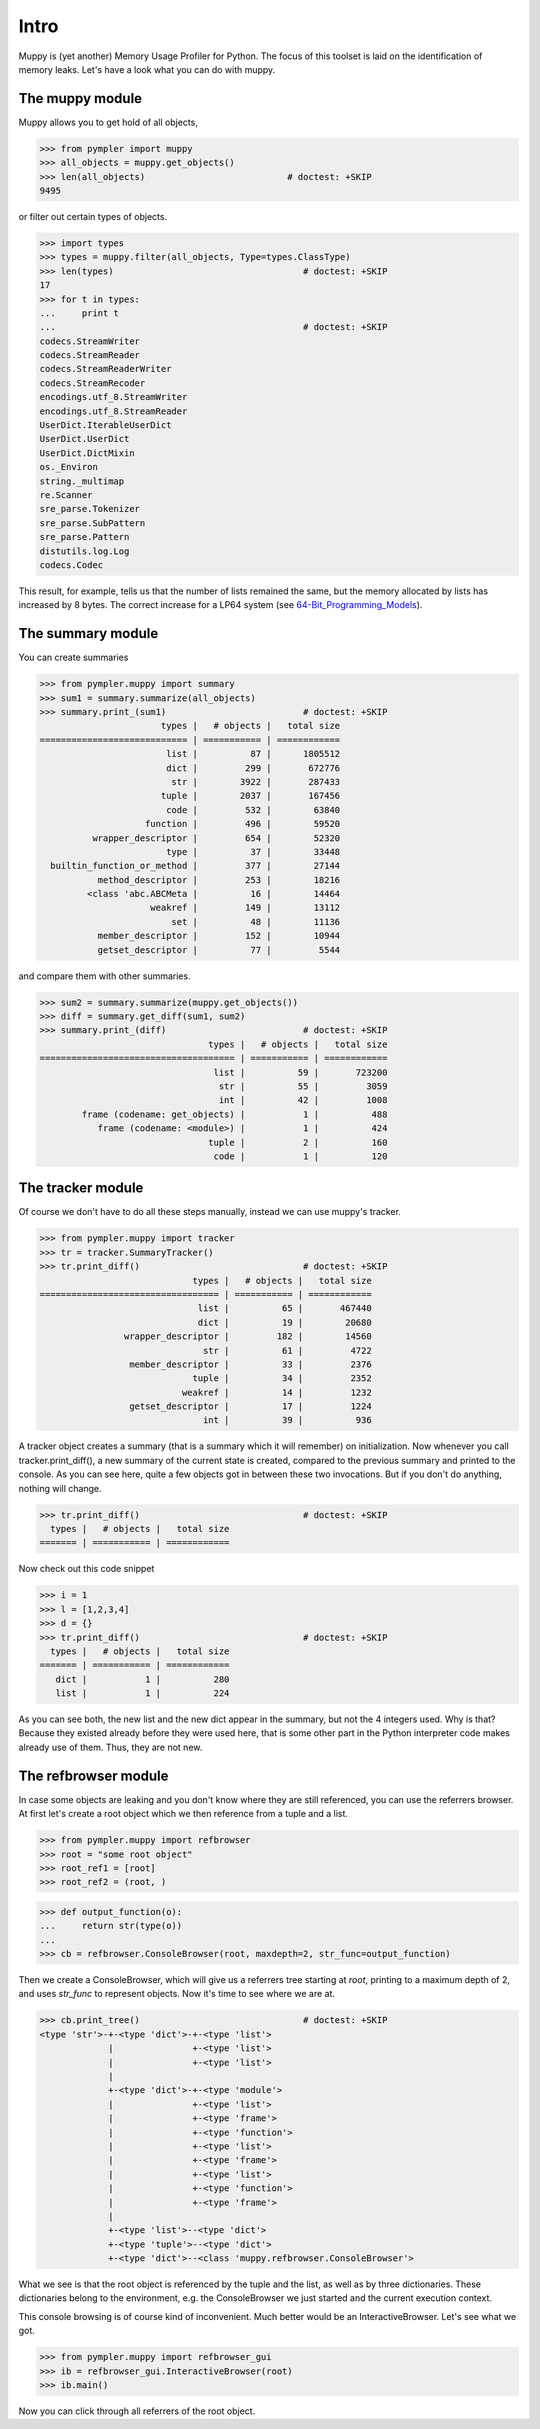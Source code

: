 .. _muppy_intro:

=====
Intro
=====

Muppy is (yet another) Memory Usage Profiler for Python. The focus of this
toolset is laid on the identification of memory leaks. Let's have a look what
you can do with muppy.

The muppy module
================

Muppy allows you to get hold of all objects,

>>> from pympler import muppy
>>> all_objects = muppy.get_objects()
>>> len(all_objects)                           # doctest: +SKIP
9495

or filter out certain types of objects.

>>> import types
>>> types = muppy.filter(all_objects, Type=types.ClassType)
>>> len(types)                                    # doctest: +SKIP
17
>>> for t in types:
...     print t
...                                               # doctest: +SKIP
codecs.StreamWriter
codecs.StreamReader
codecs.StreamReaderWriter
codecs.StreamRecoder
encodings.utf_8.StreamWriter
encodings.utf_8.StreamReader
UserDict.IterableUserDict
UserDict.UserDict
UserDict.DictMixin
os._Environ
string._multimap
re.Scanner
sre_parse.Tokenizer
sre_parse.SubPattern
sre_parse.Pattern
distutils.log.Log
codecs.Codec

This result, for example, tells us that the number of lists remained the same,
but the memory allocated by lists has increased by 8 bytes. The correct increase
for a LP64 system (see 64-Bit_Programming_Models_). 

The summary module
==================

You can create summaries

>>> from pympler.muppy import summary
>>> sum1 = summary.summarize(all_objects)
>>> summary.print_(sum1)                          # doctest: +SKIP
                       types |   # objects |   total size
============================ | =========== | ============
			list |          87 |      1805512
                        dict |	       299 |       672776
                         str |        3922 |       287433
                       tuple |        2037 |	   167456
                        code |         532 |        63840
                    function |         496 |        59520
          wrapper_descriptor |         654 |        52320
                        type |          37 |        33448
  builtin_function_or_method |         377 |        27144
           method_descriptor |         253 |        18216
         <class 'abc.ABCMeta |          16 |        14464
                     weakref |         149 |        13112
                         set |          48 |        11136
           member_descriptor |         152 |        10944
           getset_descriptor |          77 |         5544

and compare them with other summaries.

>>> sum2 = summary.summarize(muppy.get_objects())
>>> diff = summary.get_diff(sum1, sum2)
>>> summary.print_(diff)                          # doctest: +SKIP
                                types |   # objects |   total size
===================================== | =========== | ============
                                 list |          59 |       723200
                                  str |          55 |         3059
                                  int |          42 |         1008
        frame (codename: get_objects) |           1 |          488
           frame (codename: <module>) |           1 |          424
                                tuple |           2 |          160
                                 code |           1 |          120

The tracker module
==================
Of course we don't have to do all these steps manually, instead we can use
muppy's tracker.

>>> from pympler.muppy import tracker
>>> tr = tracker.SummaryTracker()
>>> tr.print_diff()                               # doctest: +SKIP
                             types |   # objects |   total size
================================== | =========== | ============
                              list |          65 |       467440
                              dict |          19 |        20680
                wrapper_descriptor |         182 |        14560
                               str |          61 |         4722
                 member_descriptor |          33 |         2376
                             tuple |          34 |         2352
                           weakref |          14 |         1232
                 getset_descriptor |          17 |         1224
                               int |          39 |          936

A tracker object creates a summary (that is a summary which it will remember)
on initialization. Now whenever you call tracker.print_diff(), a new summary of
the current state is created, compared to the previous summary and printed to
the console. As you can see here, quite a few objects got in between these two
invocations. 
But if you don't do anything, nothing will change.

>>> tr.print_diff()                               # doctest: +SKIP
  types |   # objects |   total size
======= | =========== | ============

Now check out this code snippet

>>> i = 1
>>> l = [1,2,3,4]
>>> d = {}
>>> tr.print_diff()                               # doctest: +SKIP
  types |   # objects |   total size
======= | =========== | ============
   dict |           1 |          280
   list |           1 |          224

As you can see both, the new list and the new dict appear in the summary, but
not the 4 integers used. Why is that? Because they existed already before they
were used here, that is some other part in the Python interpreter code makes
already use of them. Thus, they are not new.

The refbrowser module
=====================

In case some objects are leaking and you don't know where they are still
referenced, you can use the referrers browser.
At first let's create a root object which we then reference from a tuple and a
list.

>>> from pympler.muppy import refbrowser
>>> root = "some root object"
>>> root_ref1 = [root]
>>> root_ref2 = (root, )

>>> def output_function(o):
...     return str(type(o))
...
>>> cb = refbrowser.ConsoleBrowser(root, maxdepth=2, str_func=output_function)

Then we create a ConsoleBrowser, which will give us a referrers tree starting at
`root`, printing to a maximum depth of 2, and uses `str_func` to represent
objects. Now it's time to see where we are at.

>>> cb.print_tree()                               # doctest: +SKIP
<type 'str'>-+-<type 'dict'>-+-<type 'list'>
             |               +-<type 'list'>
             |               +-<type 'list'>
             |
             +-<type 'dict'>-+-<type 'module'>
             |               +-<type 'list'>
             |               +-<type 'frame'>
             |               +-<type 'function'>
             |               +-<type 'list'>
             |               +-<type 'frame'>
             |               +-<type 'list'>
             |               +-<type 'function'>
             |               +-<type 'frame'>
             |
             +-<type 'list'>--<type 'dict'>
             +-<type 'tuple'>--<type 'dict'>
             +-<type 'dict'>--<class 'muppy.refbrowser.ConsoleBrowser'>

What we see is that the root object is referenced by the tuple and the list, as
well as by three dictionaries. These dictionaries belong to the environment,
e.g. the ConsoleBrowser we just started and the current execution context.

This console browsing is of course kind of inconvenient. Much better would be an
InteractiveBrowser. Let's see what we got.

>>> from pympler.muppy import refbrowser_gui
>>> ib = refbrowser_gui.InteractiveBrowser(root)
>>> ib.main()

.. image:: ../images/muppy_guibrowser.png

Now you can click through all referrers of the root object.

.. _64-Bit_Programming_Models: http://www.unix.org/version2/whatsnew/lp64_wp.html
